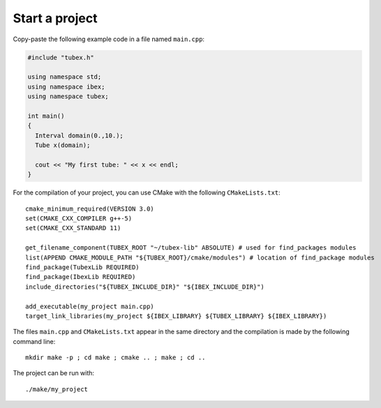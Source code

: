 Start a project
===============

Copy-paste the following example code in a file named ``main.cpp``:

.. code-block:: c++

  #include "tubex.h"
  
  using namespace std;
  using namespace ibex;
  using namespace tubex;
  
  int main()
  {
    Interval domain(0.,10.);
    Tube x(domain);
  
    cout << "My first tube: " << x << endl;
  }

For the compilation of your project, you can use CMake with the following ``CMakeLists.txt``::

  cmake_minimum_required(VERSION 3.0)
  set(CMAKE_CXX_COMPILER g++-5)
  set(CMAKE_CXX_STANDARD 11)
  
  get_filename_component(TUBEX_ROOT "~/tubex-lib" ABSOLUTE) # used for find_packages modules
  list(APPEND CMAKE_MODULE_PATH "${TUBEX_ROOT}/cmake/modules") # location of find_package modules
  find_package(TubexLib REQUIRED)
  find_package(IbexLib REQUIRED)
  include_directories("${TUBEX_INCLUDE_DIR}" "${IBEX_INCLUDE_DIR}")
  
  add_executable(my_project main.cpp)
  target_link_libraries(my_project ${IBEX_LIBRARY} ${TUBEX_LIBRARY} ${IBEX_LIBRARY})

The files ``main.cpp`` and ``CMakeLists.txt`` appear in the same directory and the compilation is made by the following command line::

  mkdir make -p ; cd make ; cmake .. ; make ; cd ..

The project can be run with::

  ./make/my_project